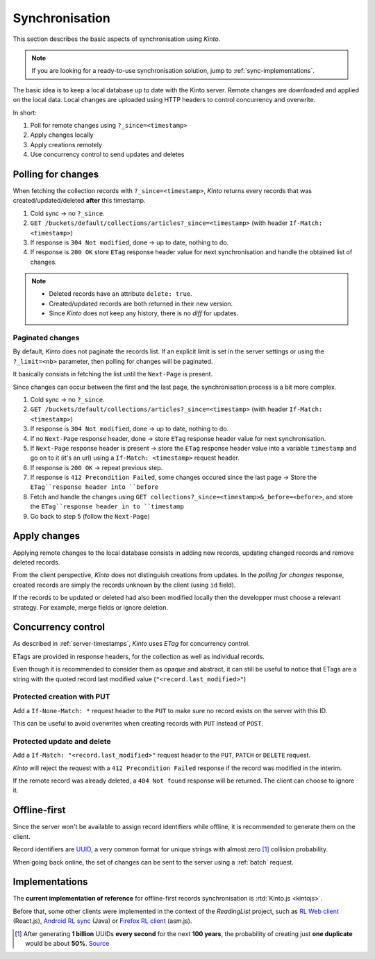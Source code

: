 .. _api-synchronisation:

Synchronisation
###############

This section describes the basic aspects of synchronisation using *Kinto*.

.. note::

    If you are looking for a ready-to-use synchronisation solution,
    jump to :ref:`sync-implementations`.




The basic idea is to keep a local database up to date with the Kinto server.
Remote changes are downloaded and applied
on the local data. Local changes are uploaded using HTTP headers to control
concurrency and overwrite.

In short:

#. Poll for remote changes using ``?_since=<timestamp>``
#. Apply changes locally
#. Apply creations remotely
#. Use concurrency control to send updates and deletes


Polling for changes
===================

When fetching the collection records with ``?_since=<timestamp>``, *Kinto* returns
every records that was created/updated/deleted **after** this timestamp.

#. Cold sync → no ``?_since``.
#. ``GET /buckets/default/collections/articles?_since=<timestamp>`` (with header ``If-Match: <timestamp>``)
#. If response is ``304 Not modified``, done → up to date, nothing to do.
#. If response is ``200 OK`` store ``ETag`` response header value for next
   synchronisation and handle the obtained list of changes.

.. note::

    * Deleted records have an attribute ``delete: true``.
    * Created/updated records are both returned in their new version.
    * Since *Kinto* does not keep any history, there is no *diff* for updates.


Paginated changes
-----------------

By default, *Kinto* does not paginate the records list. If an explicit limit is
set in the server settings or using the ``?_limit=<nb>`` parameter, then polling for
changes will be paginated.

It basically consists in fetching the list until the ``Next-Page`` is present.

Since changes can occur between the first and the last page, the synchronisation
process is a bit more complex.

#. Cold sync → no ``?_since``.
#. ``GET /buckets/default/collections/articles?_since=<timestamp>`` (with header ``If-Match: <timestamp>``)
#. If response is ``304 Not modified``, done → up to date, nothing to do.
#. If no ``Next-Page`` response header, done → store ``ETag`` response header value for next
   synchronisation.
#. If ``Next-Page`` response header is present → store the ``ETag`` response header value into a variable ``timestamp``
   and go on to it (it's an url) using a ``If-Match: <timestamp>`` request header.
#. If response is ``200 OK`` → repeat previous step.
#. If response is ``412 Precondition Failed``, some changes occured since the last
   page → Store the ``ETag``response header into ``before``
#. Fetch and handle the changes using ``GET collections?_since=<timestamp>&_before=<before>``,
   and store the ``ETag``response header in to ``timestamp``
#. Go back to step 5 (follow the ``Next-Page``)


Apply changes
=============

Applying remote changes to the local database consists in adding new records,
updating changed records and remove deleted records.

From the client perspective, *Kinto* does not distinguish creations from updates.
In the *polling for changes* response, created records are simply the records
unknown by the client (using ``id`` field).

If the records to be updated or deleted had also been modified locally then
the developper must choose a relevant strategy. For example, merge fields or
ignore deletion.

.. _api-concurrency-control:

Concurrency control
===================

As described in :ref:`server-timestamps`, *Kinto* uses *ETag* for concurrency
control.

ETags are provided in response headers, for the collection as well as individual
records.

Even though it is recommended to consider them as opaque and abstract, it can still
be useful to notice that ETags are a string with the quoted record last modified value
(``"<record.last_modified>"``)


Protected creation with PUT
---------------------------

Add a ``If-None-Match: *`` request header to the ``PUT`` to make sure no
record exists on the server with this ID.

This can be useful to avoid overwrites when creating records with ``PUT``
instead of ``POST``.


Protected update and delete
---------------------------

Add a ``If-Match: "<record.last_modified>"`` request header to the ``PUT``, ``PATCH``
or ``DELETE`` request.

*Kinto* will reject the request with a ``412 Precondition Failed`` response if
the record was modified in the interim.

If the remote record was already deleted, a ``404 Not found`` response will be
returned. The client can choose to ignore it.


Offline-first
=============

Since the server won't be available to assign record identifiers while offline,
it is recommended to generate them on the client.

Record identifiers are `UUID <https://en.wikipedia.org/wiki/Universally_unique_identifier>`_,
a very common format for unique strings with almost zero [#]_ collision probability.

When going back online, the set of changes can be sent to the server using a
:ref:`batch` request.


.. _sync-implementations:

Implementations
===============

The **current implementation of reference** for offline-first records synchronisation is
:rtd:`Kinto.js <kintojs>`.


Before that, some other clients were implemented in the context of the
*ReadingList* project, such as `RL Web client`_ (React.js), `Android RL sync`_ (Java) or `Firefox RL client`_ (asm.js).

.. _RL Web client: https://github.com/n1k0/readinglist-client/
.. _Android RL Sync: https://hg.mozilla.org/releases/mozilla-beta/file/default/mobile/android/base/reading/
.. _Firefox RL client: https://hg.mozilla.org/releases/mozilla-aurora/file/default/browser/components/readinglist



.. [#]  After generating **1 billion** UUIDs **every second** for the next **100 years**,
        the probability of creating just **one duplicate** would
        be about **50%**.
        `Source <https://en.wikipedia.org/wiki/Universally_unique_identifier#Random_UUID_probability_of_duplicates>`_
